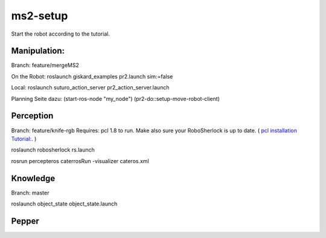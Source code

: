 ms2-setup
=========

Start the robot according to the tutorial.

Manipulation:
-------------
Branch: feature/mergeMS2

On the Robot:
roslaunch giskard_examples pr2.launch sim:=false

Local:
roslaunch suturo_action_server pr2_action_server.launch 


Planning Seite dazu:
(start-ros-node "my_node")
(pr2-do::setup-move-robot-client)

Perception
----------
Branch: feature/knife-rgb
Requires: pcl 1.8 to run. Make also sure your RoboSherlock is up to date. 
( `pcl installation Tutorial: <http://www.pointclouds.org/documentation/tutorials/compiling_pcl_posix.php>`_. )

roslaunch robosherlock rs.launch

rosrun percepteros caterrosRun -visualizer cateros.xml


Knowledge
---------
Branch: master

roslaunch object_state object_state.launch

Pepper
------
